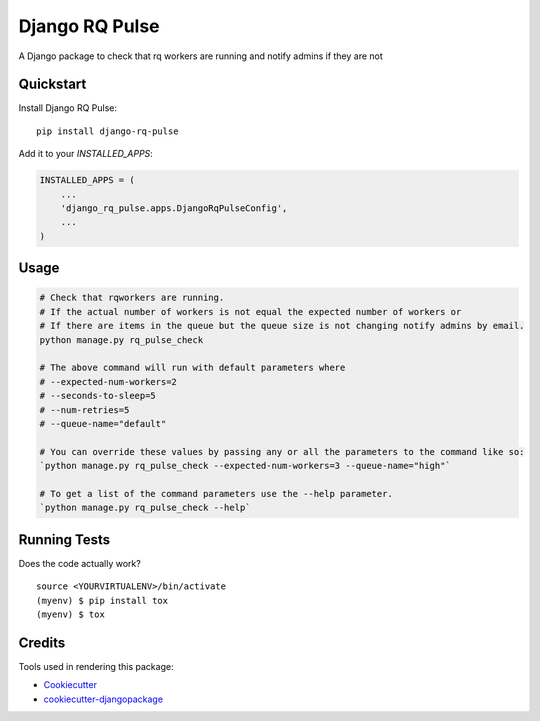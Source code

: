=============================
Django RQ Pulse
=============================

.. image:: https://badge.fury.io/py/django-rq-pulse.svg
    :target: https://badge.fury.io/py/django-rq-pulse

.. image:: https://travis-ci.org/NZME/django-rq-pulse.svg?branch=master
    :target: https://travis-ci.org/NZME/django-rq-pulse

A Django package to check that rq workers are running and notify admins if they are not

Quickstart
----------

Install Django RQ Pulse::

    pip install django-rq-pulse

Add it to your `INSTALLED_APPS`:

.. code-block:: python

    INSTALLED_APPS = (
        ...
        'django_rq_pulse.apps.DjangoRqPulseConfig',
        ...
    )

Usage
--------

.. code-block:: python

    # Check that rqworkers are running.
    # If the actual number of workers is not equal the expected number of workers or
    # If there are items in the queue but the queue size is not changing notify admins by email.
    python manage.py rq_pulse_check

    # The above command will run with default parameters where
    # --expected-num-workers=2
    # --seconds-to-sleep=5
    # --num-retries=5
    # --queue-name="default"

    # You can override these values by passing any or all the parameters to the command like so:
    `python manage.py rq_pulse_check --expected-num-workers=3 --queue-name="high"`

    # To get a list of the command parameters use the --help parameter.
    `python manage.py rq_pulse_check --help`
    
Running Tests
-------------

Does the code actually work?

::

    source <YOURVIRTUALENV>/bin/activate
    (myenv) $ pip install tox
    (myenv) $ tox

Credits
-------

Tools used in rendering this package:

*  Cookiecutter_
*  `cookiecutter-djangopackage`_

.. _Cookiecutter: https://github.com/audreyr/cookiecutter
.. _`cookiecutter-djangopackage`: https://github.com/pydanny/cookiecutter-djangopackage
